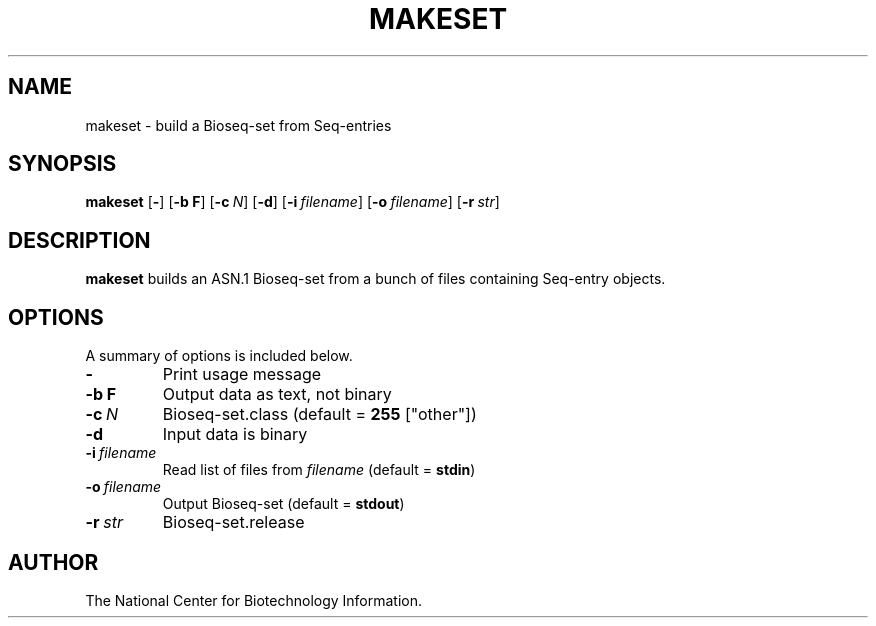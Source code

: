 .TH MAKESET 1 2001-10-05 NCBI "NCBI Tools User's Manual"
.SH NAME
makeset \- build a Bioseq-set from Seq-entries
.SH SYNOPSIS
.B makeset
[\|\fB\-\fP\|]
[\|\fB\-b\ F\fP\|]
[\|\fB\-c\fP\ \fIN\fP\|]
[\|\fB\-d\fP\|]
[\|\fB\-i\fP\ \fIfilename\fP\|]
[\|\fB\-o\fP\ \fIfilename\fP\|]
[\|\fB\-r\fP\ \fIstr\fP\|]
.SH DESCRIPTION
\fBmakeset\fP builds an ASN.1 Bioseq-set from a bunch of files
containing Seq-entry objects.
.SH OPTIONS
A summary of options is included below.
.TP
\fB\-\fP
Print usage message
.TP
\fB\-b\ F\fP
Output data as text, not binary
.TP
\fB\-c\fP\ \fIN\fP
Bioseq-set.class (default = \fB255\fP ["other"])
.TP
\fB\-d\fP
Input data is binary
.TP
\fB\-i\fP\ \fIfilename\fP
Read list of files from \fIfilename\fP (default = \fBstdin\fP)
.TP
\fB\-o\fP\ \fIfilename\fP
Output Bioseq-set (default = \fBstdout\fP)
.TP
\fB\-r\fP\ \fIstr\fP
Bioseq-set.release
.SH AUTHOR
The National Center for Biotechnology Information.
